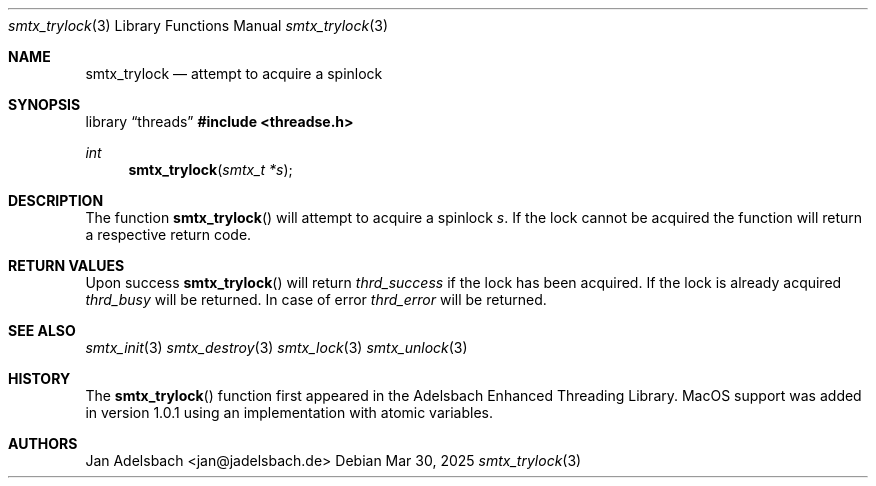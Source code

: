 .\" Copyright 2024, Adelsbach UG (haftungsbeschraenkt)
.\" Copyright 2014-2024, Jan Adelsbach <jan@jadelsbach.de>
.\"
.\" Permission is hereby granted, free of charge, to any person obtaining 
.\" a copy of this software and associated documentation files
.\" (the “Software”), 
.\" to deal in the Software without restriction, including without limitation 
.\" the rights to use, copy, modify, merge, publish, distribute, sublicense, 
.\" and/or sell copies of the Software, and to permit persons to whom the 
.\" Software is furnished to do so, subject to the following conditions:
.\" 
.\" The above copyright notice and this permission notice shall be included 
.\" in all copies or substantial portions of the Software.
.\"
.\" THE SOFTWARE IS PROVIDED “AS IS”, WITHOUT WARRANTY OF ANY KIND, EXPRESS 
.\" OR IMPLIED, INCLUDING BUT NOT LIMITED TO THE WARRANTIES OF MERCHANTABILITY, 
.\" FITNESS FOR A PARTICULAR PURPOSE AND NONINFRINGEMENT. IN NO EVENT SHALL THE 
.\" AUTHORS OR COPYRIGHT HOLDERS BE LIABLE FOR ANY CLAIM, DAMAGES OR OTHER 
.\" LIABILITY, WHETHER IN AN ACTION OF CONTRACT, TORT OR OTHERWISE, ARISING 
.\" FROM, OUT OF OR IN CONNECTION WITH THE SOFTWARE OR THE USE OR OTHER
.\" DEALINGS IN THE SOFTWARE.
.Dd $Mdocdate: Mar 30 2025 $
.Dt smtx_trylock 3
.Os
.Sh NAME
.Nm smtx_trylock
.Nd attempt to acquire a spinlock
.Sh SYNOPSIS
.Lb threads
.In threadse.h
.Ft int
.Fn smtx_trylock "smtx_t *s"
.Sh DESCRIPTION
The function
.Fn smtx_trylock
will attempt to acquire a spinlock
.Fa s .
If the lock cannot be acquired the function will return a respective
return code.
.Sh RETURN VALUES
Upon success
.Fn smtx_trylock
will return 
.Va thrd_success
if the lock has been acquired. If the lock is already acquired
.Va thrd_busy
will be returned.
In case of error
.Va thrd_error
will be returned.
.Sh SEE ALSO
.Xr smtx_init 3
.Xr smtx_destroy 3
.Xr smtx_lock 3
.Xr smtx_unlock 3
.Sh HISTORY
The
.Fn smtx_trylock
function first appeared in the Adelsbach Enhanced Threading Library.
MacOS support was added in version 1.0.1 using an implementation with 
atomic variables.
.Sh AUTHORS
Jan Adelsbach <jan@jadelsbach.de>
